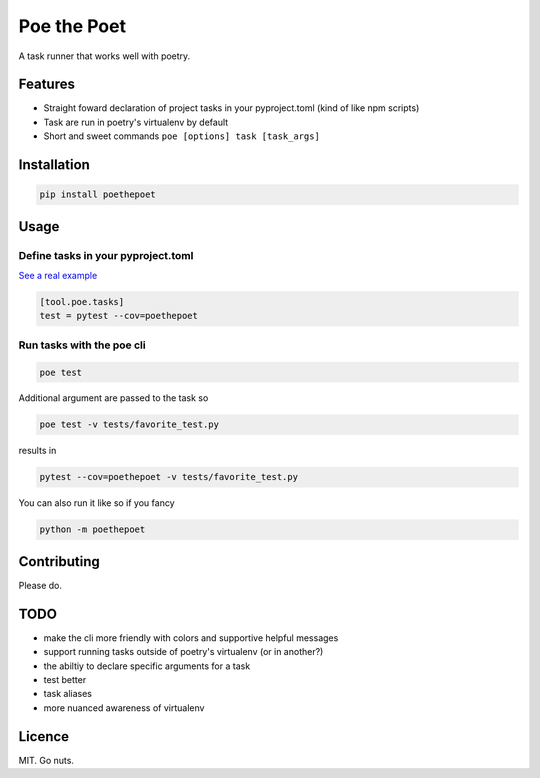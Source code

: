 ************
Poe the Poet
************

A task runner that works well with poetry.

Features
========

- Straight foward declaration of project tasks in your pyproject.toml (kind of like npm scripts)
- Task are run in poetry's virtualenv by default
- Short and sweet commands ``poe [options] task [task_args]``

Installation
============

.. code-block:: bash

  pip install poethepoet

Usage
=====

Define tasks in your pyproject.toml
-----------------------------------

`See a real example <https://github.com/nat-n/poethepoet/blob/master/pyproject.toml>`_

.. code-block:: toml

  [tool.poe.tasks]
  test = pytest --cov=poethepoet

Run tasks with the poe cli
--------------------------

.. code-block:: bash

  poe test

Additional argument are passed to the task so

.. code-block:: bash

  poe test -v tests/favorite_test.py

results in

.. code-block:: bash

  pytest --cov=poethepoet -v tests/favorite_test.py

You can also run it like so if you fancy

.. code-block:: bash

  python -m poethepoet

Contributing
============

Please do.

TODO
====

* make the cli more friendly with colors and supportive helpful messages
* support running tasks outside of poetry's virtualenv (or in another?)
* the abiltiy to declare specific arguments for a task
* test better
* task aliases
* more nuanced awareness of virtualenv

Licence
=======

MIT. Go nuts.
